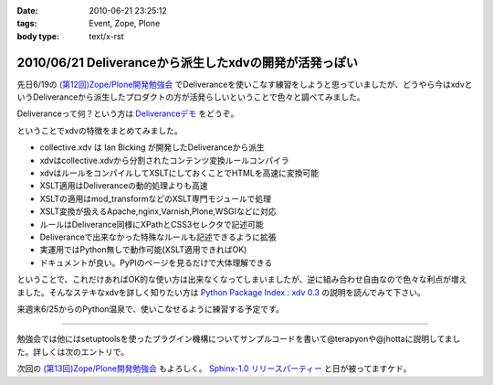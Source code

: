 :date: 2010-06-21 23:25:12
:tags: Event, Zope, Plone
:body type: text/x-rst

=======================================================
2010/06/21 Deliveranceから派生したxdvの開発が活発っぽい
=======================================================

先日6/19の `(第12回)Zope/Plone開発勉強会`_ でDeliveranceを使いこなす練習をしようと思っていましたが、どうやら今はxdvというDeliveranceから派生したプロダクトの方が活発らしいということで色々と調べてみました。

Deliveranceって何？という方は `Deliveranceデモ`_ をどうぞ。

ということでxdvの特徴をまとめてみました。

* collective.xdv は Ian Bicking が開発したDeliveranceから派生
* xdvはcollective.xdvから分割されたコンテンツ変換ルールコンパイラ
* xdvはルールをコンパイルしてXSLTにしておくことでHTMLを高速に変換可能
* XSLT適用はDeliveranceの動的処理よりも高速
* XSLTの適用はmod_transformなどのXSLT専門モジュールで処理
* XSLT変換が扱えるApache,nginx,Varnish,Plone,WSGIなどに対応
* ルールはDeliverance同様にXPathとCSS3セレクタで記述可能
* Deliveranceで出来なかった特殊なルールも記述できるように拡張
* 実運用ではPython無しで動作可能(XSLT適用できればOK)
* ドキュメントが良い。PyPIのページを見るだけで大体理解できる

ということで、これだけあればOK的な使い方は出来なくなってしまいましたが、逆に組み合わせ自由なので色々な利点が増えました。そんなステキなxdvを詳しく知りたい方は `Python Package Index : xdv 0.3`_ の説明を読んでみて下さい。

来週末6/25からのPython温泉で、使いこなせるように練習する予定です。

-------------------------

勉強会では他にはsetuptoolsを使ったプラグイン機構についてサンプルコードを書いて@terapyonや@jhottaに説明してました。詳しくは次のエントリで。

次回の `(第13回)Zope/Plone開発勉強会`_ もよろしく。 `Sphinx-1.0 リリースパーティー`_ と日が被ってますケド。


.. _`(第12回)Zope/Plone開発勉強会`: http://atnd.org/events/5001
.. _`(第13回)Zope/Plone開発勉強会`: http://atnd.org/events/5844
.. _`Deliveranceデモ`: http://plone3d.freia.jp/deliverance
.. _`Python Package Index : xdv 0.3`: http://pypi.python.org/pypi/xdv
.. _`Sphinx-1.0 リリースパーティー`: http://atnd.org/events/5610


.. :extend type: text/x-rst
.. :extend:

